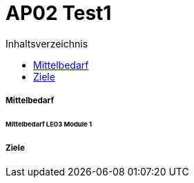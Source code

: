 = AP02 Test1
:toc-title: Inhaltsverzeichnis
:toc: left
:numbered:
:imagesdir: ..
:imagesdir: ./img
:imagesoutdir: ./img




===== Mittelbedarf




====== Mittelbedarf LE03 Module 1








===== Ziele








